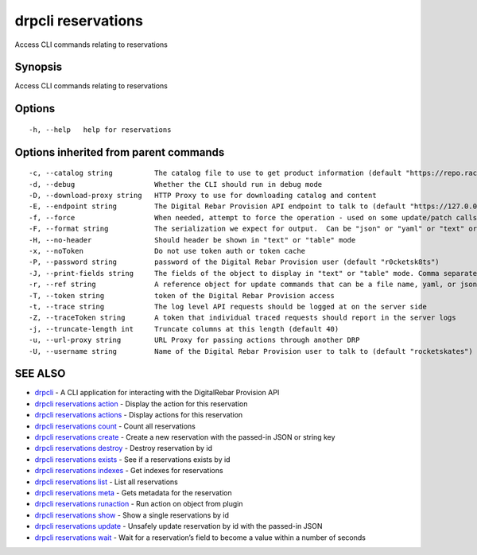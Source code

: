 drpcli reservations
-------------------

Access CLI commands relating to reservations

Synopsis
~~~~~~~~

Access CLI commands relating to reservations

Options
~~~~~~~

::

     -h, --help   help for reservations

Options inherited from parent commands
~~~~~~~~~~~~~~~~~~~~~~~~~~~~~~~~~~~~~~

::

     -c, --catalog string          The catalog file to use to get product information (default "https://repo.rackn.io")
     -d, --debug                   Whether the CLI should run in debug mode
     -D, --download-proxy string   HTTP Proxy to use for downloading catalog and content
     -E, --endpoint string         The Digital Rebar Provision API endpoint to talk to (default "https://127.0.0.1:8092")
     -f, --force                   When needed, attempt to force the operation - used on some update/patch calls
     -F, --format string           The serialization we expect for output.  Can be "json" or "yaml" or "text" or "table" (default "json")
     -H, --no-header               Should header be shown in "text" or "table" mode
     -x, --noToken                 Do not use token auth or token cache
     -P, --password string         password of the Digital Rebar Provision user (default "r0cketsk8ts")
     -J, --print-fields string     The fields of the object to display in "text" or "table" mode. Comma separated
     -r, --ref string              A reference object for update commands that can be a file name, yaml, or json blob
     -T, --token string            token of the Digital Rebar Provision access
     -t, --trace string            The log level API requests should be logged at on the server side
     -Z, --traceToken string       A token that individual traced requests should report in the server logs
     -j, --truncate-length int     Truncate columns at this length (default 40)
     -u, --url-proxy string        URL Proxy for passing actions through another DRP
     -U, --username string         Name of the Digital Rebar Provision user to talk to (default "rocketskates")

SEE ALSO
~~~~~~~~

-  `drpcli <drpcli.html>`__ - A CLI application for interacting with the
   DigitalRebar Provision API
-  `drpcli reservations action <drpcli_reservations_action.html>`__ -
   Display the action for this reservation
-  `drpcli reservations actions <drpcli_reservations_actions.html>`__ -
   Display actions for this reservation
-  `drpcli reservations count <drpcli_reservations_count.html>`__ -
   Count all reservations
-  `drpcli reservations create <drpcli_reservations_create.html>`__ -
   Create a new reservation with the passed-in JSON or string key
-  `drpcli reservations destroy <drpcli_reservations_destroy.html>`__ -
   Destroy reservation by id
-  `drpcli reservations exists <drpcli_reservations_exists.html>`__ -
   See if a reservations exists by id
-  `drpcli reservations indexes <drpcli_reservations_indexes.html>`__ -
   Get indexes for reservations
-  `drpcli reservations list <drpcli_reservations_list.html>`__ - List
   all reservations
-  `drpcli reservations meta <drpcli_reservations_meta.html>`__ - Gets
   metadata for the reservation
-  `drpcli reservations
   runaction <drpcli_reservations_runaction.html>`__ - Run action on
   object from plugin
-  `drpcli reservations show <drpcli_reservations_show.html>`__ - Show a
   single reservations by id
-  `drpcli reservations update <drpcli_reservations_update.html>`__ -
   Unsafely update reservation by id with the passed-in JSON
-  `drpcli reservations wait <drpcli_reservations_wait.html>`__ - Wait
   for a reservation’s field to become a value within a number of
   seconds
